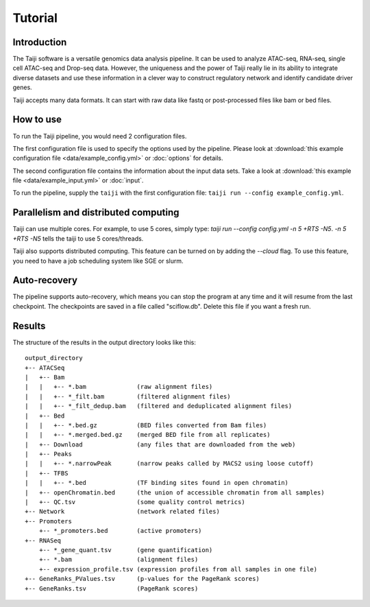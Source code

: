 Tutorial
========

Introduction
------------

The Taiji software is a versatile genomics data analysis pipeline.
It can be used to analyze ATAC-seq, RNA-seq, single cell ATAC-seq and
Drop-seq data. However, the uniqueness and the power of Taiji really lie in 
its ability to integrate diverse datasets and use these information in a clever
way to construct regulatory network and identify candidate driver genes.

Taiji accepts many data formats. It can start with raw data like fastq or
post-processed files like bam or bed files.

How to use
----------

To run the Taiji pipeline, you would need 2 configuration files.

The first configuration file is used to specify the options used by the pipeline.
Please look at :download:`this example configuration file <data/example_config.yml>` or :doc:`options` for details.

The second configuration file contains the information about the input data sets.
Take a look at :download:`this example file <data/example_input.yml>` or :doc:`input`.

To run the pipeline, supply the ``taiji`` with the first configuration file:
``taiji run --config example_config.yml``.

Parallelism and distributed computing
-------------------------------------

Taiji can use multiple cores. For example, to use 5 cores, simply type:
`taiji run --config config.yml -n 5 +RTS -N5`.
`-n 5 +RTS -N5` tells the taiji to use 5 cores/threads.

Taiji also supports distributed computing. This feature can be turned on by adding
the `--cloud` flag. To use this feature, you need to have a job scheduling system like
SGE or slurm.

Auto-recovery
-------------

The pipeline supports auto-recovery, which means you can stop the program at
any time and it will resume from the last checkpoint.
The checkpoints are saved in a file called "sciflow.db".
Delete this file if you want a fresh run.

Results
-------

The structure of the results in the output directory looks like this:

::

    output_directory
    +-- ATACSeq
    |   +-- Bam
    |   |   +-- *.bam              (raw alignment files)
    |   |   +-- *_filt.bam         (filtered alignment files)
    |   |   +-- *_filt_dedup.bam   (filtered and deduplicated alignment files)
    |   +-- Bed
    |   |   +-- *.bed.gz           (BED files converted from Bam files)
    |   |   +-- *.merged.bed.gz    (merged BED file from all replicates)
    |   +-- Download               (any files that are downloaded from the web)
    |   +-- Peaks
    |   |   +-- *.narrowPeak       (narrow peaks called by MACS2 using loose cutoff)
    |   +-- TFBS
    |   |   +-- *.bed              (TF binding sites found in open chromatin)
    |   +-- openChromatin.bed      (the union of accessible chromatin from all samples)
    |   +-- QC.tsv                 (some quality control metrics)
    +-- Network                    (network related files)
    +-- Promoters
        +-- *_promoters.bed        (active promoters)
    +-- RNASeq
        +-- *_gene_quant.tsv       (gene quantification)
        +-- *.bam                  (alignment files)
        +-- expression_profile.tsv (expression profiles from all samples in one file)
    +-- GeneRanks_PValues.tsv      (p-values for the PageRank scores)
    +-- GeneRanks.tsv              (PageRank scores)